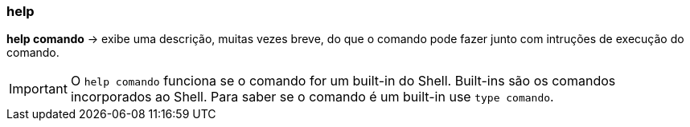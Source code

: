 === help

*help comando* -> exibe uma descrição, muitas vezes breve, do que o comando pode fazer junto com intruções de execução do comando.
[IMPORTANT]
====
O `help comando` funciona se o comando for um built-in do Shell. Built-ins são os comandos incorporados ao Shell. Para saber se o comando é um built-in use `type comando`.
====
